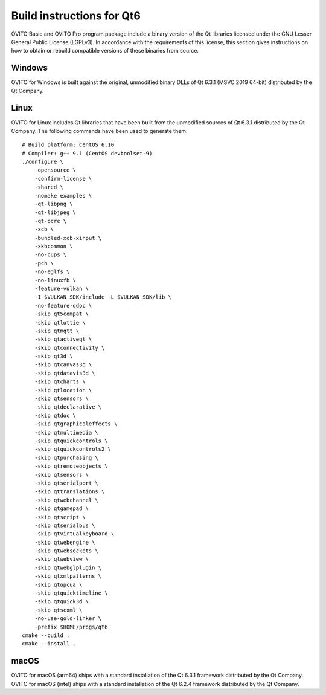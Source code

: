 .. _appendix.license.qt6.instructions:

Build instructions for Qt6
--------------------------

OVITO Basic and OVITO Pro program package include a binary version of the Qt libraries licensed under the GNU Lesser General Public License (LGPLv3).
In accordance with the requirements of this license, this section gives instructions on how to obtain or rebuild compatible versions of these binaries from source.

Windows
"""""""

OVITO for Windows is built against the original, unmodified binary DLLs of Qt 6.3.1 (MSVC 2019 64-bit) distributed by the Qt Company.

Linux
"""""

OVITO for Linux includes Qt libraries that have been built from the unmodified sources of Qt 6.3.1 distributed by the Qt Company.
The following commands have been used to generate them::

  # Build platform: CentOS 6.10
  # Compiler: g++ 9.1 (CentOS devtoolset-9)
  ./configure \
      -opensource \
      -confirm-license \
      -shared \
      -nomake examples \
      -qt-libpng \
      -qt-libjpeg \
      -qt-pcre \
      -xcb \
      -bundled-xcb-xinput \
      -xkbcommon \
      -no-cups \
      -pch \
      -no-eglfs \
      -no-linuxfb \
      -feature-vulkan \
      -I $VULKAN_SDK/include -L $VULKAN_SDK/lib \
      -no-feature-qdoc \
      -skip qt5compat \
      -skip qtlottie \
      -skip qtmqtt \
      -skip qtactiveqt \
      -skip qtconnectivity \
      -skip qt3d \
      -skip qtcanvas3d \
      -skip qtdatavis3d \
      -skip qtcharts \
      -skip qtlocation \
      -skip qtsensors \
      -skip qtdeclarative \
      -skip qtdoc \
      -skip qtgraphicaleffects \
      -skip qtmultimedia \
      -skip qtquickcontrols \
      -skip qtquickcontrols2 \
      -skip qtpurchasing \
      -skip qtremoteobjects \
      -skip qtsensors \
      -skip qtserialport \
      -skip qttranslations \
      -skip qtwebchannel \
      -skip qtgamepad \
      -skip qtscript \
      -skip qtserialbus \
      -skip qtvirtualkeyboard \
      -skip qtwebengine \
      -skip qtwebsockets \
      -skip qtwebview \
      -skip qtwebglplugin \
      -skip qtxmlpatterns \
      -skip qtopcua \
      -skip qtquicktimeline \
      -skip qtquick3d \
      -skip qtscxml \
      -no-use-gold-linker \
      -prefix $HOME/progs/qt6
  cmake --build . 
  cmake --install .

macOS
"""""

OVITO for macOS (arm64) ships with a standard installation of the Qt 6.3.1 framework distributed by the Qt Company.
OVITO for macOS (intel) ships with a standard installation of the Qt 6.2.4 framework distributed by the Qt Company.